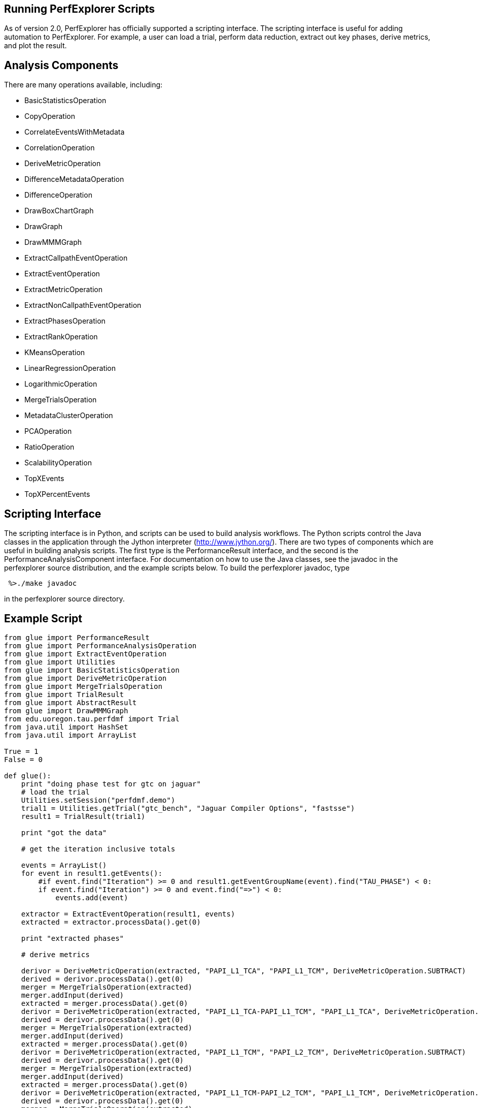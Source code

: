 == Running PerfExplorer Scripts

As of version 2.0, PerfExplorer has officially supported a scripting interface. The scripting interface is useful for adding automation to PerfExplorer. For example, a user can load a trial, perform data reduction, extract out key phases, derive metrics, and plot the result.

[[AnalysisComponents]]
== Analysis Components

There are many operations available, including:

* BasicStatisticsOperation
* CopyOperation
* CorrelateEventsWithMetadata
* CorrelationOperation
* DeriveMetricOperation
* DifferenceMetadataOperation
* DifferenceOperation
* DrawBoxChartGraph
* DrawGraph
* DrawMMMGraph
* ExtractCallpathEventOperation
* ExtractEventOperation
* ExtractMetricOperation
* ExtractNonCallpathEventOperation
* ExtractPhasesOperation
* ExtractRankOperation
* KMeansOperation
* LinearRegressionOperation
* LogarithmicOperation
* MergeTrialsOperation
* MetadataClusterOperation
* PCAOperation
* RatioOperation
* ScalabilityOperation
* TopXEvents
* TopXPercentEvents

[[Scripting_Interface]]
== Scripting Interface

The scripting interface is in Python, and scripts can be used to build analysis workflows. The Python scripts control the Java classes in the application through the Jython interpreter (http://www.jython.org/). There are two types of components which are useful in building analysis scripts. The first type is the PerformanceResult interface, and the second is the PerformanceAnalysisComponent interface. For documentation on how to use the Java classes, see the javadoc in the perfexplorer source distribution, and the example scripts below. To build the perfexplorer javadoc, type

....
 %>./make javadoc
....

in the perfexplorer source directory.

[[ExampleScript]]
== Example Script

....
from glue import PerformanceResult
from glue import PerformanceAnalysisOperation
from glue import ExtractEventOperation
from glue import Utilities
from glue import BasicStatisticsOperation
from glue import DeriveMetricOperation
from glue import MergeTrialsOperation
from glue import TrialResult
from glue import AbstractResult
from glue import DrawMMMGraph
from edu.uoregon.tau.perfdmf import Trial
from java.util import HashSet
from java.util import ArrayList

True = 1
False = 0

def glue():
    print "doing phase test for gtc on jaguar"
    # load the trial
    Utilities.setSession("perfdmf.demo")
    trial1 = Utilities.getTrial("gtc_bench", "Jaguar Compiler Options", "fastsse")
    result1 = TrialResult(trial1)

    print "got the data"

    # get the iteration inclusive totals

    events = ArrayList()
    for event in result1.getEvents():
        #if event.find("Iteration") >= 0 and result1.getEventGroupName(event).find("TAU_PHASE") < 0:
        if event.find("Iteration") >= 0 and event.find("=>") < 0:
            events.add(event)

    extractor = ExtractEventOperation(result1, events)
    extracted = extractor.processData().get(0)

    print "extracted phases"

    # derive metrics

    derivor = DeriveMetricOperation(extracted, "PAPI_L1_TCA", "PAPI_L1_TCM", DeriveMetricOperation.SUBTRACT)
    derived = derivor.processData().get(0)
    merger = MergeTrialsOperation(extracted)
    merger.addInput(derived)
    extracted = merger.processData().get(0)
    derivor = DeriveMetricOperation(extracted, "PAPI_L1_TCA-PAPI_L1_TCM", "PAPI_L1_TCA", DeriveMetricOperation.DIVIDE)
    derived = derivor.processData().get(0)
    merger = MergeTrialsOperation(extracted)
    merger.addInput(derived)
    extracted = merger.processData().get(0)
    derivor = DeriveMetricOperation(extracted, "PAPI_L1_TCM", "PAPI_L2_TCM", DeriveMetricOperation.SUBTRACT)
    derived = derivor.processData().get(0)
    merger = MergeTrialsOperation(extracted)
    merger.addInput(derived)
    extracted = merger.processData().get(0)
    derivor = DeriveMetricOperation(extracted, "PAPI_L1_TCM-PAPI_L2_TCM", "PAPI_L1_TCM", DeriveMetricOperation.DIVIDE)
    derived = derivor.processData().get(0)
    merger = MergeTrialsOperation(extracted)
    merger.addInput(derived)
    extracted = merger.processData().get(0)
    derivor = DeriveMetricOperation(extracted, "PAPI_FP_INS", "P_WALL_CLOCK_TIME", DeriveMetricOperation.DIVIDE)
    derived = derivor.processData().get(0)
    merger = MergeTrialsOperation(extracted)
    merger.addInput(derived)
    extracted = merger.processData().get(0)
    derivor = DeriveMetricOperation(extracted, "PAPI_FP_INS", "PAPI_TOT_INS", DeriveMetricOperation.DIVIDE)
    derived = derivor.processData().get(0)
    merger = MergeTrialsOperation(extracted)
    merger.addInput(derived)
    extracted = merger.processData().get(0)

    print "derived metrics..."

    # get the Statistics
    dostats = BasicStatisticsOperation(extracted, False)
    stats = dostats.processData()

    print "got stats..."

    return

    for metric in stats.get(0).getMetrics():
        grapher = DrawMMMGraph(stats)
        metrics = HashSet()
        metrics.add(metric)
        grapher.set_metrics(metrics)
        grapher.setTitle("GTC Phase Breakdown: " + metric)
        grapher.setSeriesType(DrawMMMGraph.TRIALNAME);
        grapher.setCategoryType(DrawMMMGraph.EVENTNAME)
        grapher.setValueType(AbstractResult.INCLUSIVE)
        grapher.setXAxisLabel("Iteration")
        grapher.setYAxisLabel("Inclusive " + metric);
        # grapher.setLogYAxis(True)
        grapher.processData()

    # graph the significant events in the iteration

    subsetevents = ArrayList()
    subsetevents.add("CHARGEI")
    subsetevents.add("PUSHI")
    subsetevents.add("SHIFTI")

    print "got data..."

    for subsetevent in subsetevents:
        events = ArrayList()
        for event in result1.getEvents():
            if event.find("Iteration") >= 0 and event.rfind(subsetevent) >= 0:
                events.add(event)

        extractor = ExtractEventOperation(result1, events)
        extracted = extractor.processData().get(0)

        print "extracted phases..."

        # get the Statistics
        dostats = BasicStatisticsOperation(extracted, False)
        stats = dostats.processData()

        print "got stats..."

        for metric in stats.get(0).getMetrics():
            grapher = DrawMMMGraph(stats)
            metrics = HashSet()
            metrics.add(metric)
            grapher.set_metrics(metrics)
            grapher.setTitle(subsetevent + ", " + metric)
            grapher.setSeriesType(DrawMMMGraph.TRIALNAME);
            grapher.setCategoryType(DrawMMMGraph.EVENTNAME)
            grapher.setValueType(AbstractResult.INCLUSIVE)
            # grapher.setLogYAxis(True)
            grapher.processData()
    return

print "--------------- JPython test script start ------------"
glue()
print "---------------- JPython test script end -------------"
    
....

